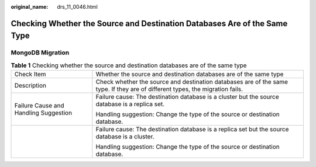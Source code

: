 :original_name: drs_11_0046.html

.. _drs_11_0046:

Checking Whether the Source and Destination Databases Are of the Same Type
==========================================================================

MongoDB Migration
-----------------

.. table:: **Table 1** Checking whether the source and destination databases are of the same type

   +---------------------------------------+-------------------------------------------------------------------------------------------------------------------------------+
   | Check Item                            | Whether the source and destination databases are of the same type                                                             |
   +---------------------------------------+-------------------------------------------------------------------------------------------------------------------------------+
   | Description                           | Check whether the source and destination databases are of the same type. If they are of different types, the migration fails. |
   +---------------------------------------+-------------------------------------------------------------------------------------------------------------------------------+
   | Failure Cause and Handling Suggestion | Failure cause: The destination database is a cluster but the source database is a replica set.                                |
   |                                       |                                                                                                                               |
   |                                       | Handling suggestion: Change the type of the source or destination database.                                                   |
   +---------------------------------------+-------------------------------------------------------------------------------------------------------------------------------+
   |                                       | Failure cause: The destination database is a replica set but the source database is a cluster.                                |
   |                                       |                                                                                                                               |
   |                                       | Handling suggestion: Change the type of the source or destination database.                                                   |
   +---------------------------------------+-------------------------------------------------------------------------------------------------------------------------------+
